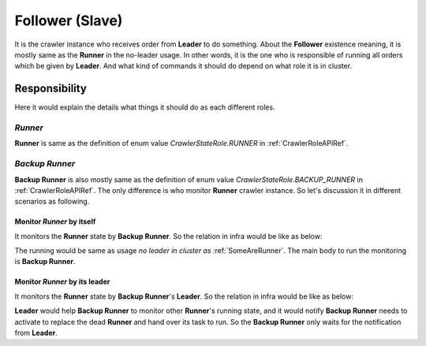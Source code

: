 =================
Follower (Slave)
=================

It is the crawler instance who receives order from **Leader** to do something. About the **Follower** existence meaning, it is mostly
same as the **Runner** in the no-leader usage. In other words, it is the one who is responsible of running all orders which be given
by **Leader**. And what kind of commands it should do depend on what role it is in cluster.

Responsibility
===============

Here it would explain the details what things it should do as each different roles.

*Runner*
---------

**Runner** is same as the definition of enum value *CrawlerStateRole.RUNNER* in :ref:`CrawlerRoleAPIRef`.

*Backup Runner*
----------------

**Backup Runner** is also mostly same as the definition of enum value *CrawlerStateRole.BACKUP_RUNNER* in :ref:`CrawlerRoleAPIRef`.
The only difference is who monitor **Runner** crawler instance. So let's discussion it in different scenarios as following.

Monitor *Runner* by itself
~~~~~~~~~~~~~~~~~~~~~~~~~~~

It monitors the **Runner** state by **Backup Runner**. So the relation in infra would be like as below:

.. image:: ../../../images/usage_guide/has_leader/has_leader-some_are_runners_and_backup_monitor_runner.drawio.png

The running would be same as usage *no leader in cluster as* :ref:`SomeAreRunner`. The main body to run the monitoring is **Backup Runner**.

Monitor *Runner* by its leader
~~~~~~~~~~~~~~~~~~~~~~~~~~~~~~~

It monitors the **Runner** state by **Backup Runner**'s **Leader**. So the relation in infra would be like as below:

.. image:: ../../../images/usage_guide/has_leader/has_leader-some_are_runners_and_leader_monitor_runner.drawio.png

**Leader** would help **Backup Runner** to monitor other **Runner**'s running state, and it would notify **Backup Runner** needs
to activate to replace the dead **Runner** and hand over its task to run. So the **Backup Runner** only waits for the notification
from **Leader**.
